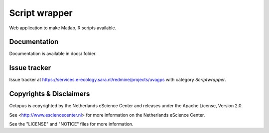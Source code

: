 Script wrapper
==============

Web application to make Matlab, R scripts available.

Documentation
-------------

Documentation is available in docs/ folder.

Issue tracker
-------------

Issue tracker at https://services.e-ecology.sara.nl/redmine/projects/uvagps with category `Scriptwrapper`.

Copyrights & Disclaimers
------------------------

Octopus is copyrighted by the Netherlands eScience Center and releases under
the Apache License, Version 2.0.

See <http://www.esciencecenter.nl> for more information on the Netherlands
eScience Center.

See the "LICENSE" and "NOTICE" files for more information.
